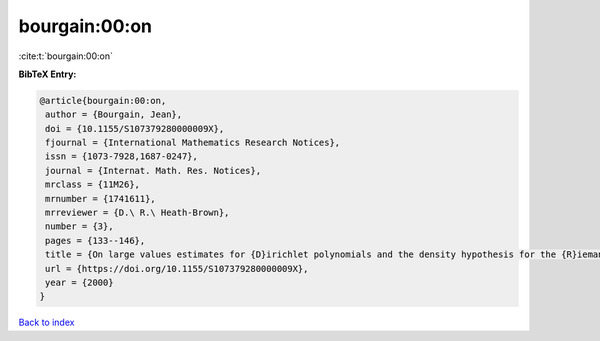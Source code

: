 bourgain:00:on
==============

:cite:t:`bourgain:00:on`

**BibTeX Entry:**

.. code-block:: bibtex

   @article{bourgain:00:on,
    author = {Bourgain, Jean},
    doi = {10.1155/S107379280000009X},
    fjournal = {International Mathematics Research Notices},
    issn = {1073-7928,1687-0247},
    journal = {Internat. Math. Res. Notices},
    mrclass = {11M26},
    mrnumber = {1741611},
    mrreviewer = {D.\ R.\ Heath-Brown},
    number = {3},
    pages = {133--146},
    title = {On large values estimates for {D}irichlet polynomials and the density hypothesis for the {R}iemann zeta function},
    url = {https://doi.org/10.1155/S107379280000009X},
    year = {2000}
   }

`Back to index <../By-Cite-Keys.rst>`_
